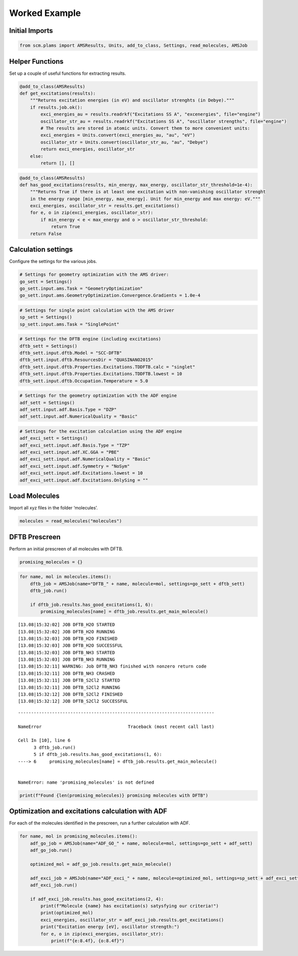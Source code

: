 Worked Example
--------------

Initial Imports
~~~~~~~~~~~~~~~

.. code:: ipython3

    from scm.plams import AMSResults, Units, add_to_class, Settings, read_molecules, AMSJob

Helper Functions
~~~~~~~~~~~~~~~~

Set up a couple of useful functions for extracting results.

.. code:: ipython3

    @add_to_class(AMSResults)
    def get_excitations(results):
        """Returns excitation energies (in eV) and oscillator strenghts (in Debye)."""
        if results.job.ok():
            exci_energies_au = results.readrkf("Excitations SS A", "excenergies", file="engine")
            oscillator_str_au = results.readrkf("Excitations SS A", "oscillator strengths", file="engine")
            # The results are stored in atomic units. Convert them to more convenient units:
            exci_energies = Units.convert(exci_energies_au, "au", "eV")
            oscillator_str = Units.convert(oscillator_str_au, "au", "Debye")
            return exci_energies, oscillator_str
        else:
            return [], []

.. code:: ipython3

    @add_to_class(AMSResults)
    def has_good_excitations(results, min_energy, max_energy, oscillator_str_threshold=1e-4):
        """Returns True if there is at least one excitation with non-vanishing oscillator strenght
        in the energy range [min_energy, max_energy]. Unit for min_energy and max energy: eV."""
        exci_energies, oscillator_str = results.get_excitations()
        for e, o in zip(exci_energies, oscillator_str):
            if min_energy < e < max_energy and o > oscillator_str_threshold:
                return True
        return False

Calculation settings
~~~~~~~~~~~~~~~~~~~~

Configure the settings for the various jobs.

.. code:: ipython3

    # Settings for geometry optimization with the AMS driver:
    go_sett = Settings()
    go_sett.input.ams.Task = "GeometryOptimization"
    go_sett.input.ams.GeometryOptimization.Convergence.Gradients = 1.0e-4

.. code:: ipython3

    # Settings for single point calculation with the AMS driver
    sp_sett = Settings()
    sp_sett.input.ams.Task = "SinglePoint"

.. code:: ipython3

    # Settings for the DFTB engine (including excitations)
    dftb_sett = Settings()
    dftb_sett.input.dftb.Model = "SCC-DFTB"
    dftb_sett.input.dftb.ResourcesDir = "QUASINANO2015"
    dftb_sett.input.dftb.Properties.Excitations.TDDFTB.calc = "singlet"
    dftb_sett.input.dftb.Properties.Excitations.TDDFTB.lowest = 10
    dftb_sett.input.dftb.Occupation.Temperature = 5.0

.. code:: ipython3

    # Settings for the geometry optimization with the ADF engine
    adf_sett = Settings()
    adf_sett.input.adf.Basis.Type = "DZP"
    adf_sett.input.adf.NumericalQuality = "Basic"

.. code:: ipython3

    # Settings for the excitation calculation using the ADF engine
    adf_exci_sett = Settings()
    adf_exci_sett.input.adf.Basis.Type = "TZP"
    adf_exci_sett.input.adf.XC.GGA = "PBE"
    adf_exci_sett.input.adf.NumericalQuality = "Basic"
    adf_exci_sett.input.adf.Symmetry = "NoSym"
    adf_exci_sett.input.adf.Excitations.lowest = 10
    adf_exci_sett.input.adf.Excitations.OnlySing = ""

Load Molecules
~~~~~~~~~~~~~~

Import all xyz files in the folder ‘molecules’.

.. code:: ipython3

    molecules = read_molecules("molecules")

DFTB Prescreen
~~~~~~~~~~~~~~

Perform an initial prescreen of all molecules with DFTB.

.. code:: ipython3

    promising_molecules = {}

.. code:: ipython3

    for name, mol in molecules.items():
        dftb_job = AMSJob(name="DFTB_" + name, molecule=mol, settings=go_sett + dftb_sett)
        dftb_job.run()
    
        if dftb_job.results.has_good_excitations(1, 6):
            promising_molecules[name] = dftb_job.results.get_main_molecule()


.. parsed-literal::

    [13.08|15:32:02] JOB DFTB_H2O STARTED
    [13.08|15:32:02] JOB DFTB_H2O RUNNING
    [13.08|15:32:03] JOB DFTB_H2O FINISHED
    [13.08|15:32:03] JOB DFTB_H2O SUCCESSFUL
    [13.08|15:32:03] JOB DFTB_NH3 STARTED
    [13.08|15:32:03] JOB DFTB_NH3 RUNNING
    [13.08|15:32:11] WARNING: Job DFTB_NH3 finished with nonzero return code
    [13.08|15:32:11] JOB DFTB_NH3 CRASHED
    [13.08|15:32:11] JOB DFTB_S2Cl2 STARTED
    [13.08|15:32:11] JOB DFTB_S2Cl2 RUNNING
    [13.08|15:32:12] JOB DFTB_S2Cl2 FINISHED
    [13.08|15:32:12] JOB DFTB_S2Cl2 SUCCESSFUL


::


    ---------------------------------------------------------------------------

    NameError                                 Traceback (most recent call last)

    Cell In [10], line 6
          3 dftb_job.run()
          5 if dftb_job.results.has_good_excitations(1, 6):
    ----> 6     promising_molecules[name] = dftb_job.results.get_main_molecule()


    NameError: name 'promising_molecules' is not defined


.. code:: ipython3

    print(f"Found {len(promising_molecules)} promising molecules with DFTB")

Optimization and excitations calculation with ADF
~~~~~~~~~~~~~~~~~~~~~~~~~~~~~~~~~~~~~~~~~~~~~~~~~

For each of the molecules identified in the prescreen, run a further
calculation with ADF.

.. code:: ipython3

    for name, mol in promising_molecules.items():
        adf_go_job = AMSJob(name="ADF_GO_" + name, molecule=mol, settings=go_sett + adf_sett)
        adf_go_job.run()
    
        optimized_mol = adf_go_job.results.get_main_molecule()
    
        adf_exci_job = AMSJob(name="ADF_exci_" + name, molecule=optimized_mol, settings=sp_sett + adf_exci_sett)
        adf_exci_job.run()
    
        if adf_exci_job.results.has_good_excitations(2, 4):
            print(f"Molecule {name} has excitation(s) satysfying our criteria!")
            print(optimized_mol)
            exci_energies, oscillator_str = adf_exci_job.results.get_excitations()
            print("Excitation energy [eV], oscillator strength:")
            for e, o in zip(exci_energies, oscillator_str):
                print(f"{e:8.4f}, {o:8.4f}")
